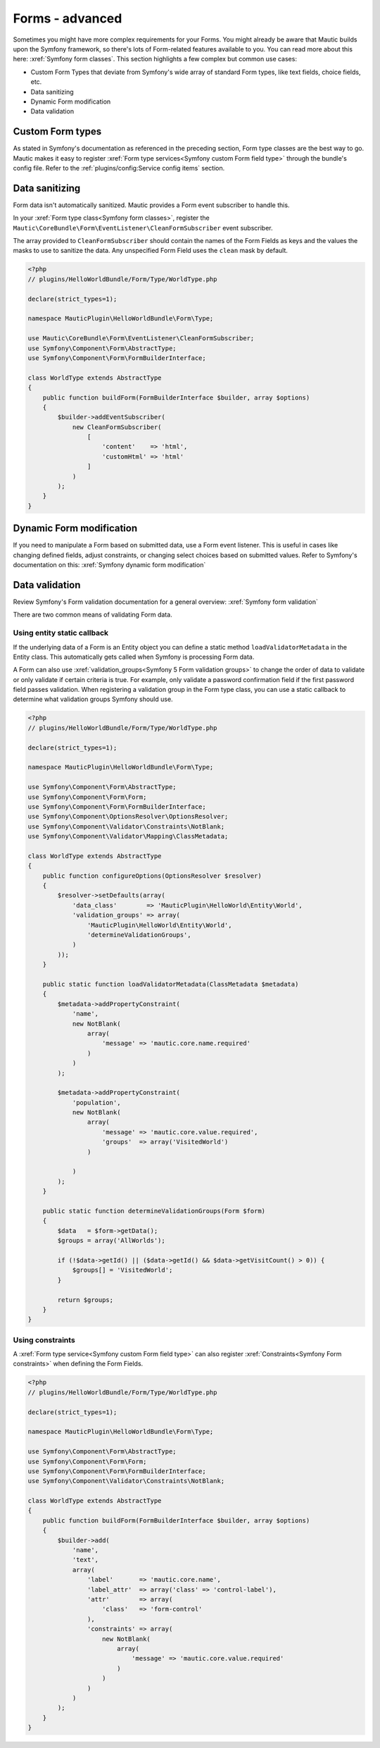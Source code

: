 Forms - advanced
################

Sometimes you might have more complex requirements for your Forms. You might already be aware that Mautic builds upon the Symfony framework, so there's lots of Form-related features available to you.
You can read more about this here: :xref:`Symfony form classes`. This section highlights a few complex but common use cases:

- Custom Form Types that deviate from Symfony's wide array of standard Form types, like text fields, choice fields, etc.
- Data sanitizing
- Dynamic Form modification
- Data validation

.. vale off

Custom Form types
*****************

.. vale on

As stated in Symfony's documentation as referenced in the preceding section, Form type classes are the best way to go.
Mautic makes it easy to register :xref:`Form type services<Symfony custom Form field type>` through the bundle's config file.
Refer to the :ref:`plugins/config:Service config items` section.

Data sanitizing
***************

Form data isn't automatically sanitized. Mautic provides a Form event subscriber to handle this. 

In your :xref:`Form type class<Symfony form classes>`, register the ``Mautic\CoreBundle\Form\EventListener\CleanFormSubscriber`` event subscriber.
 
The array provided to ``CleanFormSubscriber`` should contain the names of the Form Fields as keys and the values the masks to use to sanitize the data. Any unspecified Form Field uses the ``clean`` mask by default.

.. code-block:: php

    <?php
    // plugins/HelloWorldBundle/Form/Type/WorldType.php

    declare(strict_types=1);

    namespace MauticPlugin\HelloWorldBundle\Form\Type;

    use Mautic\CoreBundle\Form\EventListener\CleanFormSubscriber;
    use Symfony\Component\Form\AbstractType;
    use Symfony\Component\Form\FormBuilderInterface;

    class WorldType extends AbstractType
    {
        public function buildForm(FormBuilderInterface $builder, array $options)
        {
            $builder->addEventSubscriber(
                new CleanFormSubscriber(
                    [
                        'content'    => 'html',
                        'customHtml' => 'html'
                    ]
                )
            );
        }
    }

.. vale off

Dynamic Form modification
*************************

.. vale on

If you need to manipulate a Form based on submitted data, use a Form event listener.
This is useful in cases like changing defined fields, adjust constraints, or changing select choices based on submitted values.
Refer to Symfony's documentation on this: :xref:`Symfony dynamic form modification`

Data validation
***************

Review Symfony's Form validation documentation for a general overview: :xref:`Symfony form validation`

There are two common means of validating Form data.

Using entity static callback
============================

If the underlying data of a Form is an Entity object you can define a static method ``loadValidatorMetadata`` in the Entity class.
This automatically gets called when Symfony is processing Form data.

A Form can also use :xref:`validation_groups<Symfony 5 Form validation groups>` to change the order of data to validate or only validate if certain criteria is true.
For example, only validate a password confirmation field if the first password field passes validation.
When registering a validation group in the Form type class, you can use a static callback to determine what validation groups Symfony should use.

.. code-block:: php

    <?php
    // plugins/HelloWorldBundle/Form/Type/WorldType.php

    declare(strict_types=1);

    namespace MauticPlugin\HelloWorldBundle\Form\Type;

    use Symfony\Component\Form\AbstractType;
    use Symfony\Component\Form\Form;
    use Symfony\Component\Form\FormBuilderInterface;
    use Symfony\Component\OptionsResolver\OptionsResolver;
    use Symfony\Component\Validator\Constraints\NotBlank;
    use Symfony\Component\Validator\Mapping\ClassMetadata;

    class WorldType extends AbstractType
    {
        public function configureOptions(OptionsResolver $resolver)
        {
            $resolver->setDefaults(array(
                'data_class'        => 'MauticPlugin\HelloWorld\Entity\World',
                'validation_groups' => array(
                    'MauticPlugin\HelloWorld\Entity\World',
                    'determineValidationGroups',
                )
            ));
        }

        public static function loadValidatorMetadata(ClassMetadata $metadata)
        {
            $metadata->addPropertyConstraint(
                'name',
                new NotBlank(
                    array(
                        'message' => 'mautic.core.name.required'
                    )
                )
            );
            
            $metadata->addPropertyConstraint(
                'population', 
                new NotBlank(
                    array(
                        'message' => 'mautic.core.value.required',
                        'groups'  => array('VisitedWorld')
                    )
                
                )
            );
        }

        public static function determineValidationGroups(Form $form)
        {
            $data   = $form->getData();
            $groups = array('AllWorlds');

            if (!$data->getId() || ($data->getId() && $data->getVisitCount() > 0)) {
                $groups[] = 'VisitedWorld';
            }

            return $groups;
        }
    }


Using constraints
=================

A :xref:`Form type service<Symfony custom Form field type>` can also register :xref:`Constraints<Symfony Form constraints>` when defining the Form Fields.

.. code-block:: php

    <?php
    // plugins/HelloWorldBundle/Form/Type/WorldType.php

    declare(strict_types=1);

    namespace MauticPlugin\HelloWorldBundle\Form\Type;

    use Symfony\Component\Form\AbstractType;
    use Symfony\Component\Form\Form;
    use Symfony\Component\Form\FormBuilderInterface;
    use Symfony\Component\Validator\Constraints\NotBlank;

    class WorldType extends AbstractType
    {
        public function buildForm(FormBuilderInterface $builder, array $options)
        {
            $builder->add(
                'name',
                'text',
                array(
                    'label'       => 'mautic.core.name',
                    'label_attr'  => array('class' => 'control-label'),
                    'attr'        => array(
                        'class'   => 'form-control'
                    ),
                    'constraints' => array(
                        new NotBlank(
                            array(
                                'message' => 'mautic.core.value.required'
                            )
                        )
                    )
                )
            );
        }
    }
